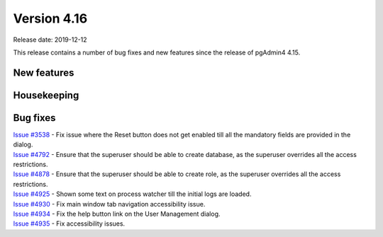 ************
Version 4.16
************

Release date: 2019-12-12

This release contains a number of bug fixes and new features since the release of pgAdmin4 4.15.

New features
************


Housekeeping
************


Bug fixes
*********

| `Issue #3538 <https://redmine.postgresql.org/issues/3538>`_ - Fix issue where the Reset button does not get enabled till all the mandatory fields are provided in the dialog.
| `Issue #4792 <https://redmine.postgresql.org/issues/4792>`_ - Ensure that the superuser should be able to create database, as the superuser overrides all the access restrictions.
| `Issue #4878 <https://redmine.postgresql.org/issues/4878>`_ - Ensure that the superuser should be able to create role, as the superuser overrides all the access restrictions.
| `Issue #4925 <https://redmine.postgresql.org/issues/4925>`_ - Shown some text on process watcher till the initial logs are loaded.
| `Issue #4930 <https://redmine.postgresql.org/issues/4930>`_ - Fix main window tab navigation accessibility issue.
| `Issue #4934 <https://redmine.postgresql.org/issues/4934>`_ - Fix the help button link on the User Management dialog.
| `Issue #4935 <https://redmine.postgresql.org/issues/4935>`_ - Fix accessibility issues.
